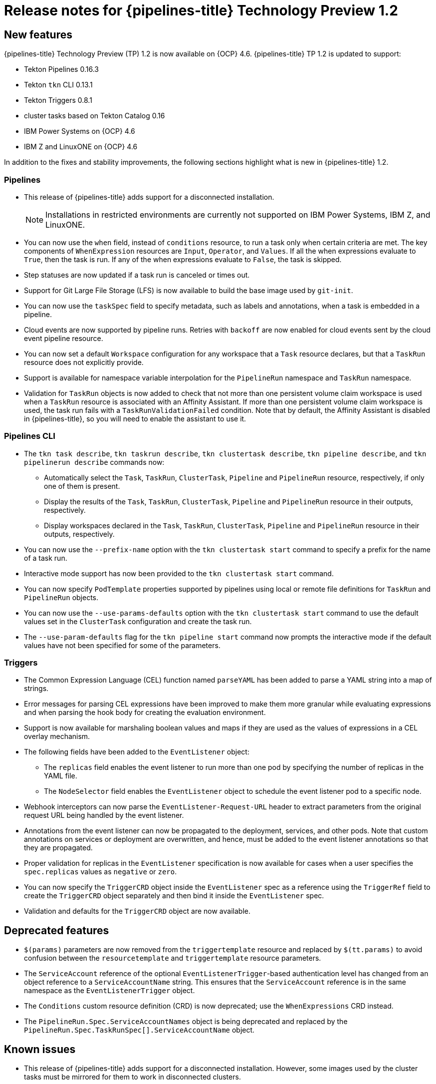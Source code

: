 // Module included in the following assembly:
//
// * openshift_pipelines/op-release-notes.adoc

[id="op-release-notes-1-2_{context}"]
= Release notes for {pipelines-title} Technology Preview 1.2

[id="new-features-1-2_{context}"]
== New features
{pipelines-title} Technology Preview (TP) 1.2 is now available on {OCP} 4.6. {pipelines-title} TP 1.2 is updated to support:

* Tekton Pipelines 0.16.3
* Tekton `tkn` CLI 0.13.1
* Tekton Triggers 0.8.1
* cluster tasks based on Tekton Catalog 0.16
* IBM Power Systems on {OCP} 4.6
* IBM Z and LinuxONE on {OCP} 4.6

In addition to the fixes and stability improvements, the following sections highlight what is new in {pipelines-title} 1.2.

[id="pipeline-new-features-1-2_{context}"]
=== Pipelines

* This release of {pipelines-title} adds support for a disconnected installation.

+
[NOTE]
====
Installations in restricted environments are currently not supported on IBM Power Systems, IBM Z, and LinuxONE.
====

* You can now use the `when` field, instead of `conditions` resource, to run a task only when certain criteria are met. The key components of `WhenExpression` resources are `Input`, `Operator`, and `Values`. If all the when expressions evaluate to `True`, then the task is run. If any of the when expressions evaluate to `False`, the task is skipped.
* Step statuses are now updated if a task run is canceled or times out.
* Support for Git Large File Storage (LFS) is now available to build the base image used by `git-init`.
* You can now use the `taskSpec` field to specify metadata, such as labels and annotations, when a task is embedded in a pipeline.
* Cloud events are now supported by pipeline runs. Retries with `backoff` are now enabled for cloud events sent by the cloud event pipeline resource.
* You can now set a default `Workspace` configuration for any workspace that a `Task` resource declares, but that a `TaskRun` resource does not explicitly provide.
* Support is available for namespace variable interpolation for the `PipelineRun` namespace and `TaskRun` namespace.
* Validation for `TaskRun` objects is now added to check that not more than one persistent volume claim workspace is used when a `TaskRun` resource is associated with an Affinity Assistant. If more than one persistent volume claim workspace is used, the task run fails with a `TaskRunValidationFailed` condition. Note that by default, the Affinity Assistant is disabled in {pipelines-title}, so you will need to enable the assistant to use it.

[id="cli-new-features-1-2_{context}"]
=== Pipelines CLI

* The `tkn task describe`, `tkn taskrun describe`,  `tkn clustertask describe`, `tkn pipeline describe`, and `tkn pipelinerun describe` commands now:
** Automatically select the `Task`, `TaskRun`, `ClusterTask`, `Pipeline` and `PipelineRun` resource, respectively, if only one of them is present.
** Display the results of the `Task`, `TaskRun`, `ClusterTask`, `Pipeline` and `PipelineRun` resource in their outputs, respectively.
** Display workspaces declared in the `Task`, `TaskRun`, `ClusterTask`, `Pipeline` and `PipelineRun` resource in their outputs, respectively.
* You can now use the `--prefix-name` option with the `tkn clustertask start` command to specify a prefix for the name of a task run.
* Interactive mode support has now been provided to the `tkn clustertask start` command.
* You can now specify `PodTemplate` properties supported by pipelines using local or remote file definitions for `TaskRun` and `PipelineRun` objects.
* You can now use the `--use-params-defaults` option with the `tkn clustertask start` command to use the default values set in the `ClusterTask` configuration and create the task run.
* The `--use-param-defaults` flag for the `tkn pipeline start` command now prompts the interactive mode if the default values have not been specified for some of the parameters.

[id="triggers-new-features-1-2_{context}"]
=== Triggers

* The Common Expression Language (CEL) function named `parseYAML` has been added to parse a YAML string into a map of strings.
* Error messages for parsing CEL expressions have been improved to make them more granular while evaluating expressions and when parsing the hook body for creating the evaluation environment.
* Support is now available for marshaling boolean values and maps if they are used as the values of expressions in a CEL overlay mechanism.
* The following fields have been added to the `EventListener` object:
** The `replicas` field enables the event listener to run more than one pod by specifying the number of replicas in the YAML file.
** The `NodeSelector` field enables the `EventListener` object to schedule the event listener pod to a specific node.
* Webhook interceptors can now parse the `EventListener-Request-URL` header to extract parameters from the original request URL being handled by the event listener.
* Annotations from the event listener can now be propagated to the deployment, services, and other pods. Note that custom annotations on services or deployment are overwritten, and hence, must be added to the event listener annotations so that they are propagated.
* Proper validation for replicas in the `EventListener` specification is now available for cases when a user specifies the `spec.replicas` values as `negative` or `zero`.
* You can now specify the `TriggerCRD` object inside the `EventListener` spec as a reference using the `TriggerRef` field to create the `TriggerCRD` object separately and then bind it inside the `EventListener` spec.
* Validation and defaults for the `TriggerCRD` object are now available.

[id="deprecated-features-1-2_{context}"]
== Deprecated features

* `$(params)` parameters are now removed from the `triggertemplate` resource and replaced by `$(tt.params)` to avoid confusion between the `resourcetemplate` and `triggertemplate` resource parameters.
* The `ServiceAccount` reference of the optional `EventListenerTrigger`-based authentication level has changed from an object reference to a `ServiceAccountName` string. This ensures that the `ServiceAccount` reference is in the same namespace as the `EventListenerTrigger` object.
* The `Conditions` custom resource definition (CRD) is now deprecated; use the `WhenExpressions` CRD instead.
* The `PipelineRun.Spec.ServiceAccountNames` object is being deprecated and replaced by the `PipelineRun.Spec.TaskRunSpec[].ServiceAccountName` object.

[id="known-issues-1-2_{context}"]
== Known issues

* This release of {pipelines-title} adds support for a disconnected installation. However, some images used by the cluster tasks must be mirrored for them to work in disconnected clusters.
* Pipelines in the `openshift` namespace are not deleted after you uninstall the {pipelines-title} Operator. Use the `oc delete pipelines -n openshift --all` command to delete the pipelines.
* Uninstalling the {pipelines-title} Operator does not remove the event listeners.
+
As a workaround, to remove the `EventListener` and `Pod` CRDs:
+
. Edit the `EventListener` object with the `foregroundDeletion` finalizers:
+
[source,terminal]
----
$ oc patch el/<eventlistener_name> -p '{"metadata":{"finalizers":["foregroundDeletion"]}}' --type=merge
----
+
For example:
+
[source,terminal]
----
$ oc patch el/github-listener-interceptor -p '{"metadata":{"finalizers":["foregroundDeletion"]}}' --type=merge
----
+
. Delete the `EventListener` CRD:
+
[source,terminal]
----
$ oc patch crd/eventlisteners.triggers.tekton.dev -p '{"metadata":{"finalizers":[]}}' --type=merge
----

* When you run a multi-arch container image task without command specification on an IBM Power Systems (ppc64le) or IBM Z (s390x) cluster, the `TaskRun` resource fails with the following error:
+
[source,terminal]
----
Error executing command: fork/exec /bin/bash: exec format error
----
+
As a workaround, use an architecture specific container image or specify the sha256 digest to point to the correct architecture.
To get the sha256 digest enter:
+
[source,terminal]
----
$ skopeo inspect --raw <image_name>| jq '.manifests[] | select(.platform.architecture == "<architecture>") | .digest'
----

[id="fixed-issues-1-2_{context}"]
== Fixed issues

* A simple syntax validation to check the CEL filter, overlays in the Webhook validator, and the expressions in the interceptor has now been added.
* Triggers no longer overwrite annotations set on the underlying deployment and service objects.
* Previously, an event listener would stop accepting events. This fix adds an idle timeout of 120 seconds for the `EventListener` sink to resolve this issue.
* Previously, canceling a pipeline run with a `Failed(Canceled)` state gave a success message. This has been fixed to display an error instead.
* The `tkn eventlistener list` command now provides the status of the listed event listeners, thus enabling you to easily identify the available ones.
* Consistent error messages are now displayed for the `triggers list` and `triggers describe` commands when triggers are not installed or when a resource cannot be found.
* Previously, a large number of idle connections would build up during cloud event delivery. The `DisableKeepAlives: true` parameter was added to the `cloudeventclient` config to fix this issue. Thus, a new connection is set up for every cloud event.
* Previously, the `creds-init` code would write empty files to the disk even if credentials of a given type were not provided. This fix modifies the `creds-init` code to write files for only those credentials that have actually been mounted from correctly annotated secrets.
